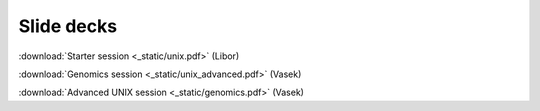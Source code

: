 Slide decks
===========

:download:`Starter session <_static/unix.pdf>` (Libor)

:download:`Genomics session <_static/unix_advanced.pdf>` (Vasek)

:download:`Advanced UNIX session <_static/genomics.pdf>` (Vasek)

